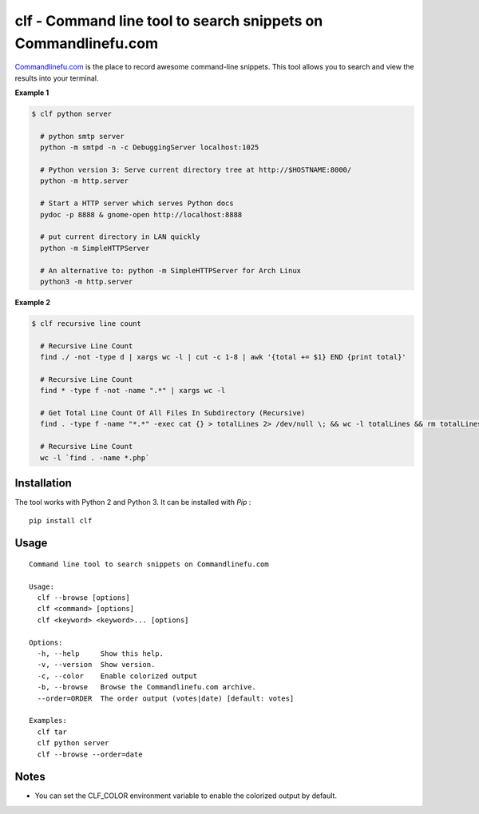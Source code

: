 clf - Command line tool to search snippets on Commandlinefu.com
===============================================================

.. image:: https://travis-ci.org/ncrocfer/clf.svg?branch=master
    :target: https://travis-ci.org/ncrocfer/clf

.. image:: https://pypip.in/version/clf/badge.svg
    :target: https://pypi.python.org/pypi/clf/
    :alt: Latest Version

.. image:: https://pypip.in/download/clf/badge.svg
    :target: https://pypi.python.org/pypi//clf/
    :alt: Downloads

`Commandlinefu.com <http://www.commandlinefu.com/>`_ is the place to record awesome command-line snippets. This tool allows you to search and view the results into your terminal.

**Example 1**

.. code-block:: shell

    $ clf python server

      # python smtp server
      python -m smtpd -n -c DebuggingServer localhost:1025

      # Python version 3: Serve current directory tree at http://$HOSTNAME:8000/
      python -m http.server

      # Start a HTTP server which serves Python docs
      pydoc -p 8888 & gnome-open http://localhost:8888

      # put current directory in LAN quickly
      python -m SimpleHTTPServer

      # An alternative to: python -m SimpleHTTPServer for Arch Linux
      python3 -m http.server

**Example 2**

.. code-block:: shell

    $ clf recursive line count

      # Recursive Line Count
      find ./ -not -type d | xargs wc -l | cut -c 1-8 | awk '{total += $1} END {print total}'

      # Recursive Line Count
      find * -type f -not -name ".*" | xargs wc -l

      # Get Total Line Count Of All Files In Subdirectory (Recursive)
      find . -type f -name "*.*" -exec cat {} > totalLines 2> /dev/null \; && wc -l totalLines && rm totalLines

      # Recursive Line Count
      wc -l `find . -name *.php`

Installation
------------

The tool works with Python 2 and Python 3. It can be installed with `Pip` :

::

    pip install clf

Usage
-----

::

    Command line tool to search snippets on Commandlinefu.com

    Usage:
      clf --browse [options]
      clf <command> [options]
      clf <keyword> <keyword>... [options]

    Options:
      -h, --help     Show this help.
      -v, --version  Show version.
      -c, --color    Enable colorized output
      -b, --browse   Browse the Commandlinefu.com archive.
      --order=ORDER  The order output (votes|date) [default: votes]

    Examples:
      clf tar
      clf python server
      clf --browse --order=date

Notes
-----

- You can set the CLF_COLOR environment variable to enable the colorized output by default.

